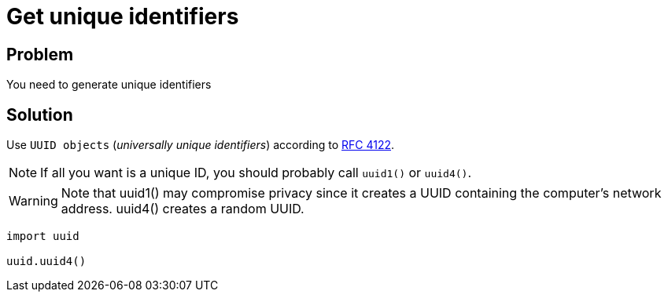 = Get unique identifiers

:Module:        uuid
:Function:      uuid4
:Tag:           unique, identifier
:Platform:      Any

// END-OF-HEADER. DO NOT MODIFY OR DELETE THIS LINE

== Problem

You need to generate unique identifiers

== Solution

Use `UUID objects` (_universally unique identifiers_) according to https://datatracker.ietf.org/doc/rfc4122/[RFC 4122].

NOTE: If all you want is a unique ID, you should probably call `uuid1()` or `uuid4()`.

WARNING: Note that uuid1() may compromise privacy since it creates a UUID containing the computer's network address. uuid4() creates a random UUID.


[source, python]
----
import uuid

uuid.uuid4()
----


